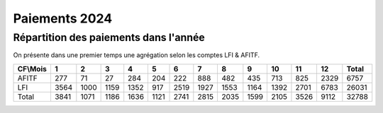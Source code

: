 Paiements 2024
#######################

Répartition des paiements dans l'année
************************************************
On présente dans une premier temps une agrégation selon les comptes LFI & AFITF.

.. csv-table::
   :header: CF\\Mois,1,2,3,4,5,6,7,8,9,10,11,12,Total
   :width: 100%

    AFITF,277,71,27,284,204,222,888,482,435,713,825,2329,6757
    LFI,3564,1000,1159,1352,917,2519,1927,1553,1164,1392,2701,6783,26031
    Total,3841,1071,1186,1636,1121,2741,2815,2035,1599,2105,3526,9112,32788
